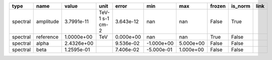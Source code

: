======== ========= ========== ============== ========= ========== ========= ====== ======= ====
    type      name      value           unit     error        min       max frozen is_norm link
======== ========= ========== ============== ========= ========== ========= ====== ======= ====
spectral amplitude 3.7991e-11 TeV-1 s-1 cm-2 3.643e-12        nan       nan  False    True     
spectral reference 1.0000e+00            TeV 0.000e+00        nan       nan   True   False     
spectral     alpha 2.4326e+00                9.536e-02 -1.000e+00 5.000e+00  False   False     
spectral      beta 1.2595e-01                7.406e-02 -5.000e-01 1.000e+00  False   False     
======== ========= ========== ============== ========= ========== ========= ====== ======= ====

